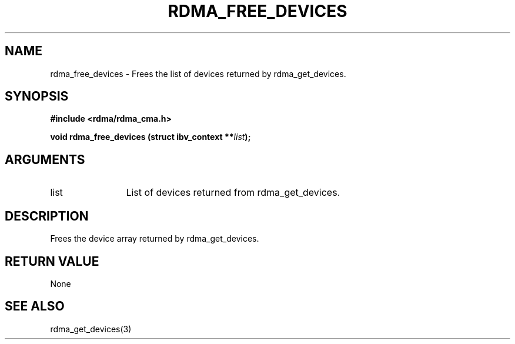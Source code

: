 .\" Licensed under the OpenIB.org BSD license (NQC Variant) - See COPYING.md
.TH "RDMA_FREE_DEVICES" 3 "2007-05-15" "librdmacm" "Librdmacm Programmer's Manual" librdmacm
.SH NAME
rdma_free_devices \- Frees the list of devices returned by rdma_get_devices.
.SH SYNOPSIS
.B "#include <rdma/rdma_cma.h>"
.P
.B "void" rdma_free_devices
.BI "(struct ibv_context **" list ");"
.SH ARGUMENTS
.IP "list" 12
List of devices returned from rdma_get_devices.
.SH "DESCRIPTION"
Frees the device array returned by rdma_get_devices.
.SH "RETURN VALUE"
None
.SH "SEE ALSO"
rdma_get_devices(3)

